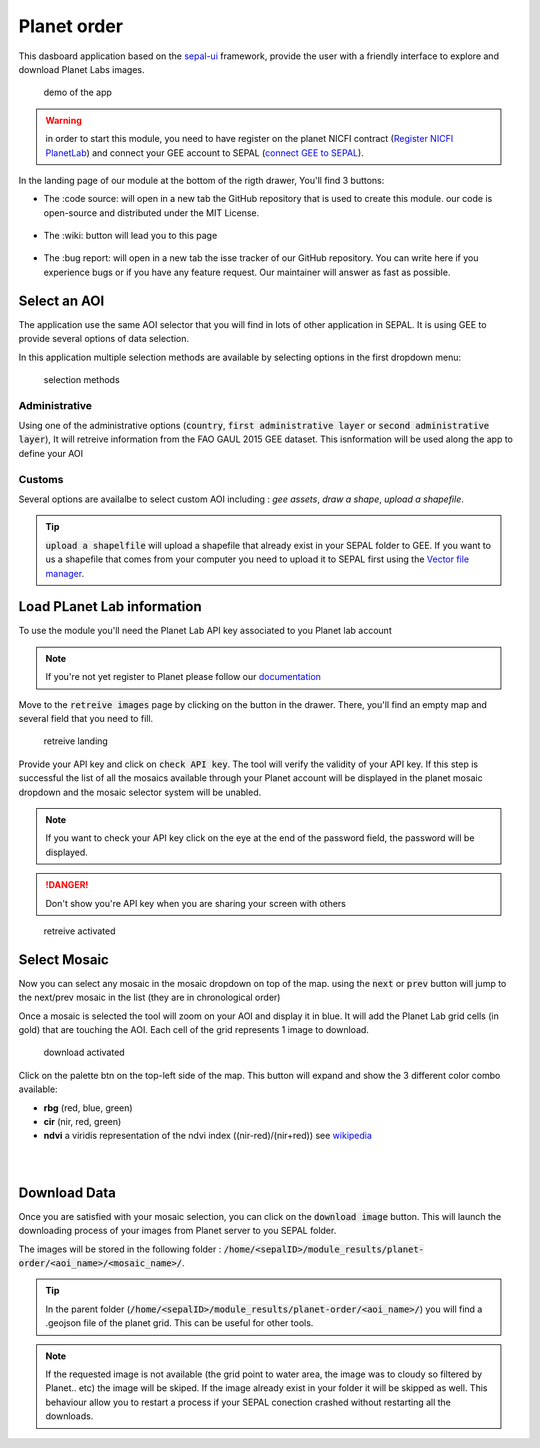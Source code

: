 Planet order
============

This dasboard application based on the `sepal-ui <https://sepal-ui.readthedocs.io/en/latest/>`_ framework, provide the user with a friendly interface to explore and download Planet Labs images.

.. figure:: https://raw.githubusercontent.com/12rambau/planet-order/master/doc/img/demo.gif

    demo of the app
    
.. warning::

    in order to start this module, you need to have register on the planet NICFI contract (`Register NICFI PlanetLab <https://docs.sepal.io/en/latest/setup/register.html#sign-up-for-planet-lab-data>`_) and connect your GEE account to SEPAL (`connect GEE to SEPAL <https://docs.sepal.io/en/latest/setup/gee.html#connection-between-gee-and-sepal>`_).
    
In the landing page of our module at the bottom of the rigth drawer, You'll find 3 buttons: 

-   The :code source: will open in a new tab the GitHub repository that is used to create this module. our code is open-source and distributed under the MIT License.
    
    .. figure:: https://raw.githubusercontent.com/12rambau/planet-order/master/doc/img/code_source.png
        :width: 17%

-   The :wiki: button will lead you to this page

    .. figure:: https://raw.githubusercontent.com/12rambau/planet-order/master/doc/img/wiki.png
        :width: 17%
        
-   The :bug report: will open in a new tab the isse tracker of our GitHub repository. You can write here if you experience bugs or if you have any feature request. Our maintainer will answer as fast as possible.

    .. figure:: https://raw.githubusercontent.com/12rambau/planet-order/master/doc/img/bug_report.png
        :width: 17%
    
Select an AOI
-------------

The application use the same AOI selector that you will find in lots of other application in SEPAL. It is using GEE to provide several options of data selection. 

In this application multiple selection methods are available by selecting options in the first dropdown menu:

.. figure:: https://raw.githubusercontent.com/12rambau/planet-order/master/doc/img/method.png
    :width: 50%

    selection methods
    
Administrative
^^^^^^^^^^^^^^

Using one of the administrative options (:code:`country`, :code:`first administrative layer` or :code:`second administrative layer`), It will retreive information from the FAO GAUL 2015 GEE dataset. This isnformation will be used along the app to define your AOI

Customs
^^^^^^^

Several options are availalbe to select custom AOI including : `gee assets`, `draw a shape`, `upload a shapefile`.

.. tip:: 

    :code:`upload a shapelfile` will upload a shapefile that already exist in your SEPAL folder to GEE.
    If you want to us a shapefile that comes from your computer you need to upload it to SEPAL first using the `Vector file manager <https://docs.sepal.io/en/latest/modules/dwn/import_to_gee.html>`_.

Load PLanet Lab information
---------------------------

To use the module you'll need the Planet Lab API key associated to you Planet lab account

.. note::

    If you're not yet register to Planet please follow our `documentation <https://docs.sepal.io/en/latest/setup/register.html#sign-up-for-planet-lab-data>`_
    
Move to the :code:`retreive images` page by clicking on the button in the drawer. 
There, you'll find an empty map and several field that you need to fill.

.. figure:: https://raw.githubusercontent.com/12rambau/planet-order/master/doc/img/retreive_landing.png

    retreive landing
    
Provide your API key and click on :code:`check API key`. The tool will verify the validity of your API key. If this step is successful the list of all the mosaics available through your Planet account will be displayed in the planet mosaic dropdown and the mosaic selector system will be unabled.

.. note::
    
    If you want to check your API key click on the eye at the end of the password field, the password will be displayed. 
    
.. danger::

    Don't show you're API key when you are sharing your screen with others
    
.. figure:: https://raw.githubusercontent.com/12rambau/planet-order/master/doc/img/retreive_activate.png

    retreive activated


Select Mosaic
-------------

Now you can select any mosaic in the mosaic dropdown on top of the map. using the :code:`next` or :code:`prev` button will jump to the next/prev mosaic in the list (they are in chronological order)

Once a mosaic is selected the tool will zoom on your AOI and display it in blue. It will add the Planet Lab grid cells (in gold) that are touching the AOI. Each cell of the grid represents 1 image to download. 

.. figure:: https://raw.githubusercontent.com/12rambau/planet-order/master/doc/img/mosaic_select_rgb.png

    download activated

Click on the palette btn on the top-left side of the map. This button will expand and show the 3 different color combo available:  

-   **rbg** (red, blue, green)
-   **cir** (nir, red, green)
-   **ndvi** a viridis representation of the ndvi index ((nir-red)/(nir+red)) see `wikipedia <https://en.wikipedia.org/wiki/Normalized_difference_vegetation_index>`_

.. image:: https://raw.githubusercontent.com/12rambau/planet-order/master/doc/img/mosaic_select_rgb.png
    :width: 20%
    :align: left
    
.. figure:: https://raw.githubusercontent.com/12rambau/planet-order/master/doc/img/mosaic_select_cir.png
    :width: 20%
    :align: left

.. figure:: https://raw.githubusercontent.com/12rambau/planet-order/master/doc/img/mosaic_select_ndvi.png
    :width: 20%
    :align: left

Download Data
-------------

Once you are satisfied with your mosaic selection, you can click on the :code:`download image` button. This will launch the downloading process of your images from Planet server to you SEPAL folder. 

The images will be stored in the following folder : :code:`/home/<sepalID>/module_results/planet-order/<aoi_name>/<mosaic_name>/`.

.. tip:: 

    In the parent folder (:code:`/home/<sepalID>/module_results/planet-order/<aoi_name>/`) you will find a .geojson file of the planet grid. This can be useful for other tools. 
    
.. note::

    If the requested image is not available (the grid point to water area, the image was to cloudy so filtered by Planet.. etc) the image will be skiped. 
    If the image already exist in your folder it will be skipped as well. This behaviour allow you to restart a process if your SEPAL conection crashed without restarting all the downloads.

    
